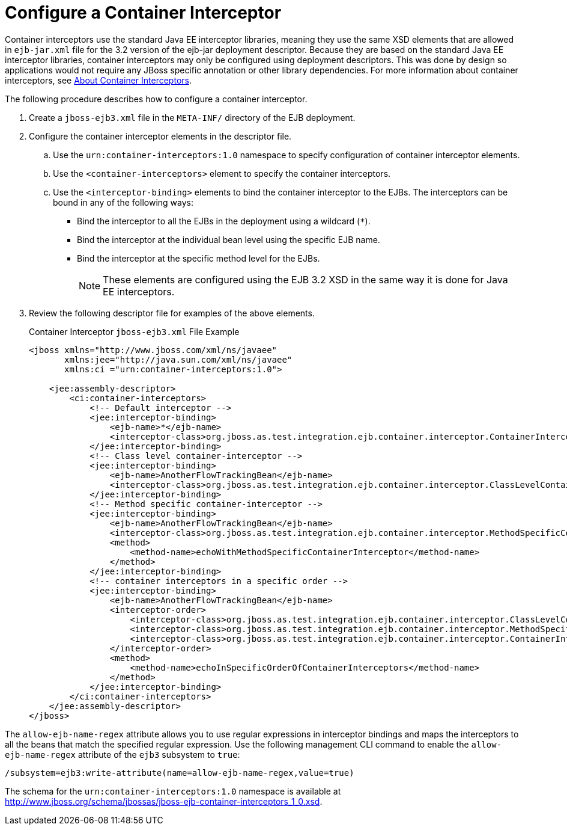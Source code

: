 [[configure_a_container_interceptor]]
= Configure a Container Interceptor

Container interceptors use the standard Java EE interceptor libraries, meaning they use the same XSD elements that are allowed in `ejb-jar.xml` file for the 3.2 version of the ejb-jar deployment descriptor. Because they are based on the standard Java EE interceptor libraries, container interceptors may only be configured using deployment descriptors. This was done by design so applications would not require any JBoss specific annotation or other library dependencies. For more information about container interceptors, see xref:about_container_interceptors[About Container Interceptors].

The following procedure describes how to configure a container interceptor.

. Create a `jboss-ejb3.xml` file in the `META-INF/` directory of the EJB deployment.

. Configure the container interceptor elements in the descriptor file.

.. Use the `urn:container-interceptors:1.0` namespace to specify configuration of container interceptor elements.

.. Use the `<container-interceptors>` element to specify the container interceptors.

.. Use the `<interceptor-binding>` elements to bind the container interceptor to the EJBs. The interceptors can be bound in any of the following ways:

* Bind the interceptor to all the EJBs in the deployment using a wildcard ([x-]`*`).

* Bind the interceptor at the individual bean level using the specific EJB name.

* Bind the interceptor at the specific method level for the EJBs.
+
[NOTE]
====
These elements are configured using the EJB 3.2 XSD in the same way it is done for Java EE interceptors.
====
+
. Review the following descriptor file for examples of the above elements.
+
.Container Interceptor `jboss-ejb3.xml` File Example
[source,xml,options="nowrap"]
----
<jboss xmlns="http://www.jboss.com/xml/ns/javaee"
       xmlns:jee="http://java.sun.com/xml/ns/javaee"
       xmlns:ci ="urn:container-interceptors:1.0">

    <jee:assembly-descriptor>
        <ci:container-interceptors>
            <!-- Default interceptor -->
            <jee:interceptor-binding>
                <ejb-name>*</ejb-name>
                <interceptor-class>org.jboss.as.test.integration.ejb.container.interceptor.ContainerInterceptorOne</interceptor-class>
            </jee:interceptor-binding>
            <!-- Class level container-interceptor -->
            <jee:interceptor-binding>
                <ejb-name>AnotherFlowTrackingBean</ejb-name>
                <interceptor-class>org.jboss.as.test.integration.ejb.container.interceptor.ClassLevelContainerInterceptor</interceptor-class>
            </jee:interceptor-binding>
            <!-- Method specific container-interceptor -->
            <jee:interceptor-binding>
                <ejb-name>AnotherFlowTrackingBean</ejb-name>
                <interceptor-class>org.jboss.as.test.integration.ejb.container.interceptor.MethodSpecificContainerInterceptor</interceptor-class>
                <method>
                    <method-name>echoWithMethodSpecificContainerInterceptor</method-name>
                </method>
            </jee:interceptor-binding>
            <!-- container interceptors in a specific order -->
            <jee:interceptor-binding>
                <ejb-name>AnotherFlowTrackingBean</ejb-name>
                <interceptor-order>
                    <interceptor-class>org.jboss.as.test.integration.ejb.container.interceptor.ClassLevelContainerInterceptor</interceptor-class>
                    <interceptor-class>org.jboss.as.test.integration.ejb.container.interceptor.MethodSpecificContainerInterceptor</interceptor-class>
                    <interceptor-class>org.jboss.as.test.integration.ejb.container.interceptor.ContainerInterceptorOne</interceptor-class>
                </interceptor-order>
                <method>
                    <method-name>echoInSpecificOrderOfContainerInterceptors</method-name>
                </method>
            </jee:interceptor-binding>
        </ci:container-interceptors>
    </jee:assembly-descriptor>
</jboss>
----

The `allow-ejb-name-regex` attribute allows you to use regular expressions in interceptor bindings and maps the interceptors to all the beans that match the specified regular expression. Use the following management CLI command to enable the `allow-ejb-name-regex` attribute of the `ejb3` subsystem to `true`:

[source,options="nowrap"]
----
/subsystem=ejb3:write-attribute(name=allow-ejb-name-regex,value=true)
----


The schema for the `urn:container-interceptors:1.0` namespace is available at http://www.jboss.org/schema/jbossas/jboss-ejb-container-interceptors_1_0.xsd.
